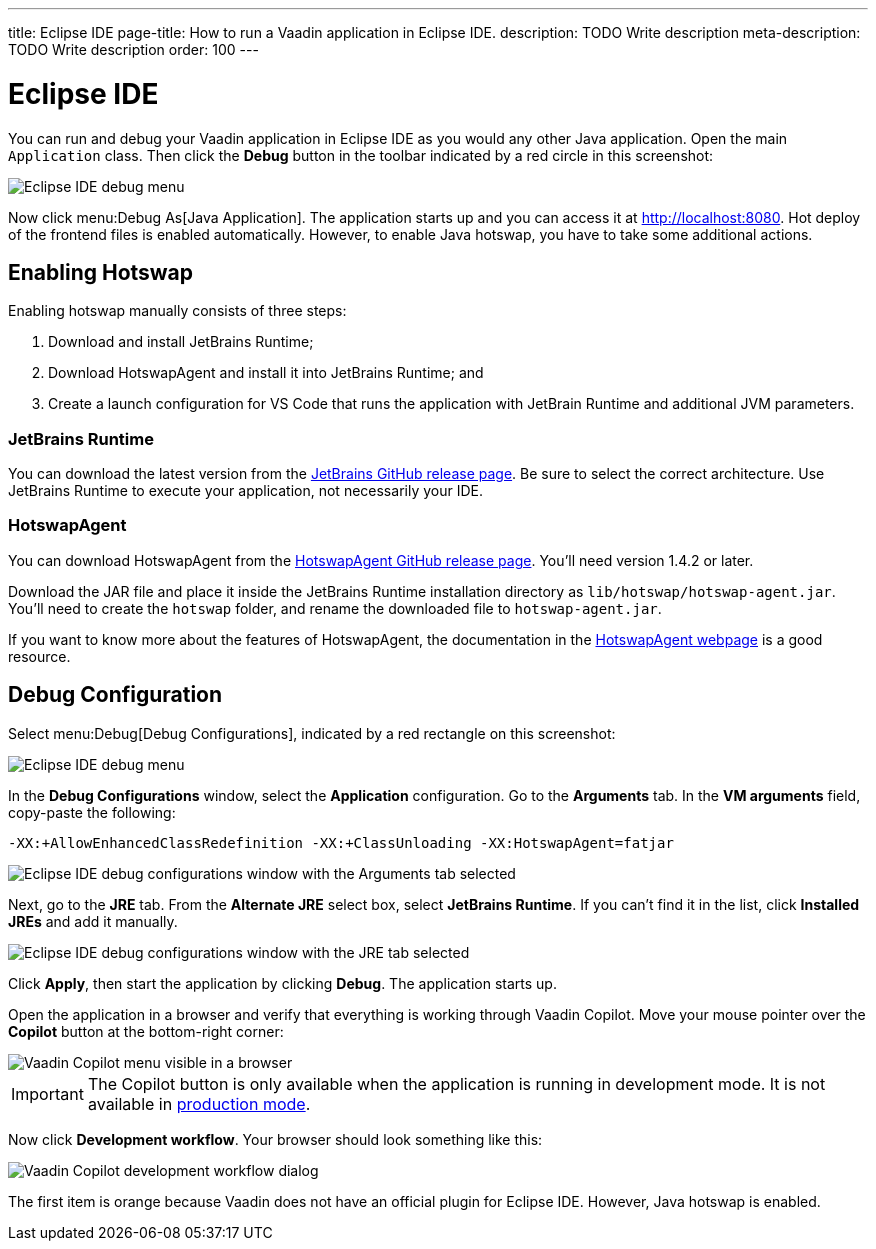 ---
title: Eclipse IDE
page-title: How to run a Vaadin application in Eclipse IDE.
description: TODO Write description
meta-description: TODO Write description
order: 100
---


= Eclipse IDE

You can run and debug your Vaadin application in Eclipse IDE as you would any other Java application. Open the main `Application` class. Then click the *Debug* button in the toolbar indicated by a red circle in this screenshot:

image::images/eclipse-debug-menu.png[Eclipse IDE debug menu]

Now click menu:Debug As[Java Application]. The application starts up and you can access it at http://localhost:8080. Hot deploy of the frontend files is enabled automatically. However, to enable Java hotswap, you have to take some additional actions.


== Enabling Hotswap

Enabling hotswap manually consists of three steps:

1. Download and install JetBrains Runtime;
2. Download HotswapAgent and install it into JetBrains Runtime; and
3. Create a launch configuration for VS Code that runs the application with JetBrain Runtime and additional JVM parameters.

=== JetBrains Runtime

You can download the latest version from the https://github.com/JetBrains/JetBrainsRuntime/releases[JetBrains GitHub release page]. Be sure to select the correct architecture. Use JetBrains Runtime to execute your application, not necessarily your IDE.


=== HotswapAgent

You can download HotswapAgent from the https://github.com/HotswapProjects/HotswapAgent/releases[HotswapAgent GitHub release page]. You'll need version 1.4.2 or later.

Download the JAR file and place it inside the JetBrains Runtime installation directory as [filename]`lib/hotswap/hotswap-agent.jar`. You'll need to create the `hotswap` folder, and rename the downloaded file to `hotswap-agent.jar`.

If you want to know more about the features of HotswapAgent, the documentation in the https://hotswapagent.org/[HotswapAgent webpage] is a good resource.


== Debug Configuration

Select menu:Debug[Debug Configurations], indicated by a red rectangle on this screenshot:

image::images/eclipse-debug-menu2.png[Eclipse IDE debug menu]

In the *Debug Configurations* window, select the *Application* configuration. Go to the *Arguments* tab. In the *VM arguments* field, copy-paste the following:

[source]
----
-XX:+AllowEnhancedClassRedefinition -XX:+ClassUnloading -XX:HotswapAgent=fatjar
----

image::images/eclipse-debug-config-arguments.png[Eclipse IDE debug configurations window with the Arguments tab selected]

Next, go to the *JRE* tab. From the *Alternate JRE* select box, select *JetBrains Runtime*. If you can't find it in the list, click [guibutton]*Installed JREs* and add it manually.

image::images/eclipse-debug-config-jre.png[Eclipse IDE debug configurations window with the JRE tab selected]

Click [guibutton]*Apply*, then start the application by clicking [guibutton]*Debug*. The application starts up.

Open the application in a browser and verify that everything is working through Vaadin Copilot. Move your mouse pointer over the *Copilot* button at the bottom-right corner:

image::images/copilot-development-workflow-eclipse.png[Vaadin Copilot menu visible in a browser]

[IMPORTANT]
The Copilot button is only available when the application is running in development mode. It is not available in <<../build#,production mode>>.

Now click *Development workflow*. Your browser should look something like this:

image::images/copilot-development-workflow-eclipse2.png[Vaadin Copilot development workflow dialog]

The first item is orange because Vaadin does not have an official plugin for Eclipse IDE. However, Java hotswap is enabled.